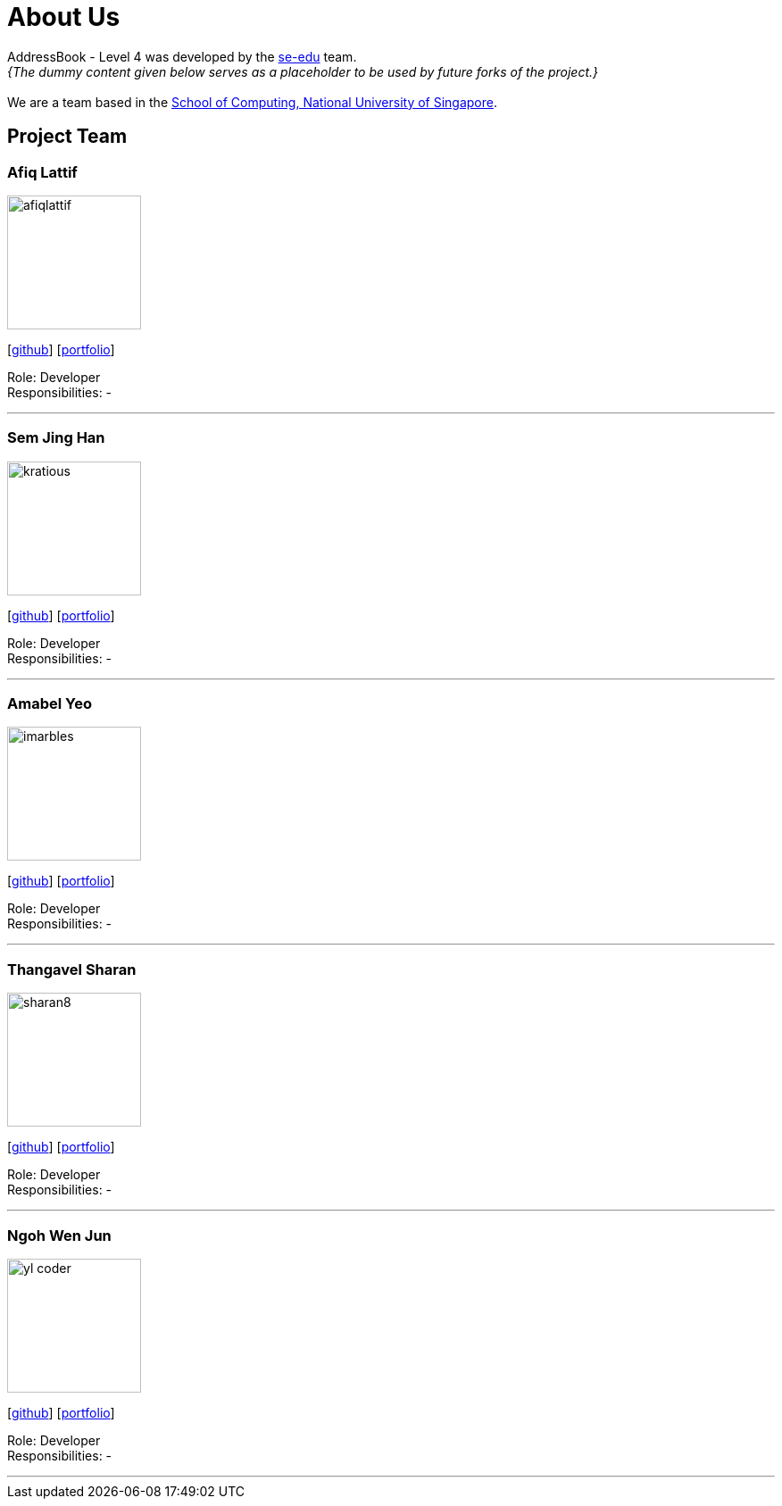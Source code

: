 = About Us
:site-section: AboutUs
:relfileprefix: team/
:imagesDir: images
:stylesDir: stylesheets

AddressBook - Level 4 was developed by the https://se-edu.github.io/docs/Team.html[se-edu] team. +
_{The dummy content given below serves as a placeholder to be used by future forks of the project.}_ +
{empty} +
We are a team based in the http://www.comp.nus.edu.sg[School of Computing, National University of Singapore].

== Project Team

=== Afiq Lattif
image::afiqlattif.png[width="150", align="left"]
{empty}[https://github.com/afiqlattif[github]] [<<afiqlattif#, portfolio>>]

Role: Developer +
Responsibilities: -

'''

=== Sem Jing Han
image::kratious.jpg[width="150", align="left"]
{empty}[http://github.com/kratious[github]] [<<semjinghan#, portfolio>>]

Role: Developer +
Responsibilities: -

'''

=== Amabel Yeo
image::imarbles.png[width="150", align="left"]
{empty}[https://github.com/iMarbles[github]] [<<amabelyeo#, portfolio>>]

Role: Developer +
Responsibilities: -

'''

=== Thangavel Sharan
image::sharan8.png[width="150", align="left"]
{empty}[https://github.com/sharan8[github]] [<<thangavelsharan#, portfolio>>]

Role: Developer +
Responsibilities: -

'''

=== Ngoh Wen Jun
image::yl_coder.jpg[width="150", align="left"]
{empty}[https://github.com/Scrubbius[github]] [<<ngohwenjun#, portfolio>>]

Role: Developer +
Responsibilities: -

'''
